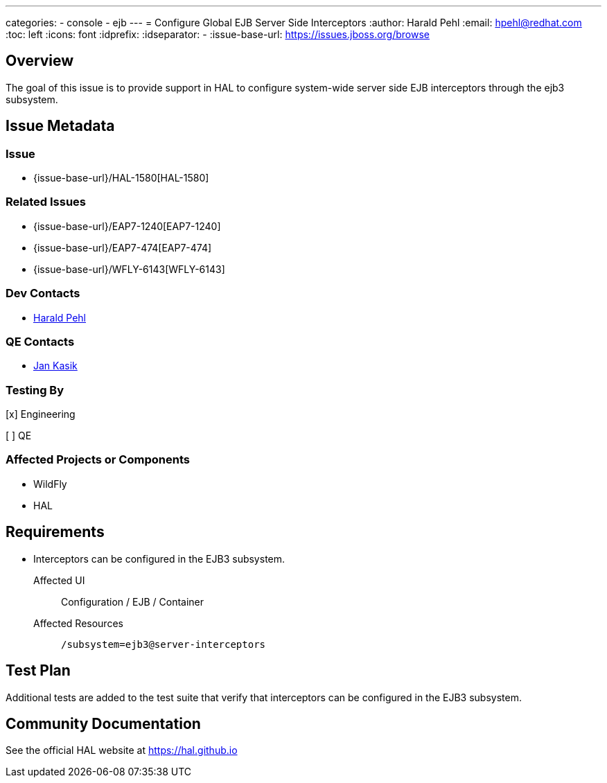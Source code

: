 ---
categories:
  - console
  - ejb
---
= Configure Global EJB Server Side Interceptors
:author:            Harald Pehl
:email:             hpehl@redhat.com
:toc:               left
:icons:             font
:idprefix:
:idseparator:       -
:issue-base-url:    https://issues.jboss.org/browse

== Overview

The goal of this issue is to provide support in HAL to configure system-wide server side EJB interceptors through the ejb3 subsystem.

== Issue Metadata

=== Issue

* {issue-base-url}/HAL-1580[HAL-1580]

=== Related Issues

* {issue-base-url}/EAP7-1240[EAP7-1240]
* {issue-base-url}/EAP7-474[EAP7-474]
* {issue-base-url}/WFLY-6143[WFLY-6143]

=== Dev Contacts

* mailto:hpehl@redhat.com[Harald Pehl]

=== QE Contacts

* mailto:jkasik@redhat.com[Jan Kasik]

=== Testing By

[x] Engineering

[ ] QE

=== Affected Projects or Components

* WildFly
* HAL

== Requirements

* Interceptors can be configured in the EJB3 subsystem.

Affected UI:: Configuration / EJB / Container
Affected Resources:: `/subsystem=ejb3@server-interceptors`

== Test Plan

Additional tests are added to the test suite that verify that interceptors can be configured in the EJB3 subsystem.

== Community Documentation

See the official HAL website at https://hal.github.io
